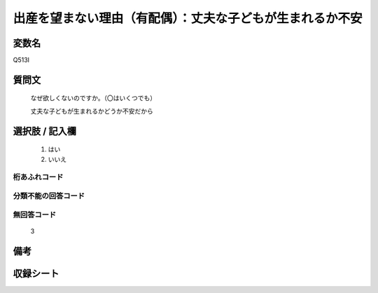 .. title:: Q513I
.. rst-class:: item
====================================================================================================
出産を望まない理由（有配偶）：丈夫な子どもが生まれるか不安
====================================================================================================

.. rst-class:: varname
変数名
==================

Q513I

.. rst-class:: question
質問文
==================


   なぜ欲しくないのですか。（〇はいくつでも）


   丈夫な子どもが生まれるかどうか不安だから



.. rst-class:: answer
選択肢 / 記入欄
======================


     1. はい

     2. いいえ




.. rst-class:: overflow
桁あふれコード
-------------------------------



.. rst-class:: not_available
分類不能の回答コード
-------------------------------------



.. rst-class:: not_available
無回答コード
-------------------------------------
  3


.. rst-class:: bikou
備考
==================



.. rst-class:: include_sheet
収録シート
=======================================
.. hlist::
   :columns: 3


   * p2_3

   * p5a_3

   * p5b_3

   * p8_3

   * p11c_3

   * p12_3

   * p13_3

   * p14_3

   * p15_3

   * p16abc_3

   * p16d_3

   * p17_3

   * p18_3

   * p19_3

   * p20_3

   * p21abcd_3

   * p21e_3

   * p22_3

   * p23_3

   * p24_3

   * p25_3

   * p26_3




.. index:: Q513I
